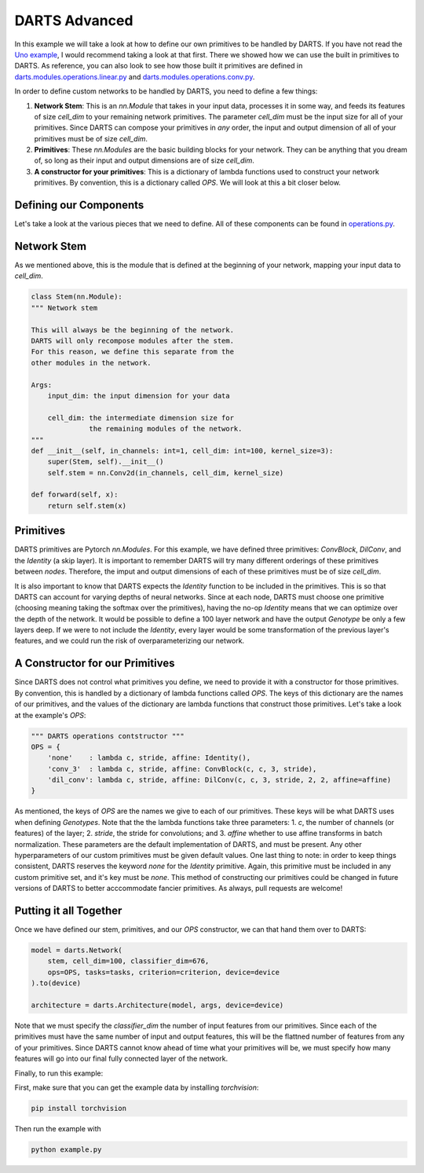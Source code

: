 ==============
DARTS Advanced
==============

In this example we will take a look at how to define our own primitives to be handled by DARTS. If 
you have not read the `Uno example`_, I would recommend taking a look at that first. There we showed 
how we can use the built in primitives to DARTS. As reference, you can also look to see how those 
built it primitives are defined in `darts.modules.operations.linear.py`_ and 
`darts.modules.operations.conv.py`_.

In order to define custom networks to be handled by DARTS, you need to define a few things:

1. **Network Stem**: This is an *nn.Module* that takes in your input data, processes it in some way,
   and feeds its features of size *cell_dim* to your remaining network primitives. The parameter 
   *cell_dim* must be the input size for all of your primitives. Since DARTS can compose your primitives
   in *any* order, the input and output dimension of all of your primitives must be of size *cell_dim*.

2. **Primitives**: These *nn.Modules* are the basic building blocks for your network. They can be anything
   that you dream of, so long as their input and output dimensions are of size *cell_dim*.

3. **A constructor for your primitives**: This is a dictionary of lambda functions used to construct your
   network primitives. By convention, this is a dictionary called *OPS*. We will look at this a bit closer
   below.

Defining our Components
-----------------------

Let's take a look at the various pieces that we need to define. All of these components can be found in 
`operations.py`_.

Network Stem
------------

As we mentioned above, this is the module that is defined at the beginning of your network, mapping your
input data to *cell_dim*.

.. code-block:: python

    class Stem(nn.Module):
    """ Network stem

    This will always be the beginning of the network.
    DARTS will only recompose modules after the stem.
    For this reason, we define this separate from the
    other modules in the network.

    Args:
        input_dim: the input dimension for your data

        cell_dim: the intermediate dimension size for
                  the remaining modules of the network.
    """
    def __init__(self, in_channels: int=1, cell_dim: int=100, kernel_size=3):
        super(Stem, self).__init__()
        self.stem = nn.Conv2d(in_channels, cell_dim, kernel_size)

    def forward(self, x):
        return self.stem(x)

Primitives
----------

DARTS primitives are Pytorch *nn.Modules*. For this example, we have defined three primitives: *ConvBlock*,
*DilConv*, and the *Identity* (a skip layer). It is important to remember DARTS will try many different 
orderings of these primitives between *nodes*. Therefore, the imput and output dimensions of each of these 
primitives must be of size *cell_dim*. 

It is also important to know that DARTS expects the *Identity* function to be included in the primitives. 
This is so that DARTS can account for varying depths of neural networks. Since at each node, DARTS must choose
one primitive (choosing meaning taking the softmax over the primitives), having the no-op *Identity* means 
that we can optimize over the depth of the network. It would be possible to define a 100 layer network and
have the output *Genotype* be only a few layers deep. If we were to not include the *Identity*, every layer
would be some transformation of the previous layer's features, and we could run the risk of overparameterizing
our network.

A Constructor for our Primitives
--------------------------------

Since DARTS does not control what primitives you define, we need to provide it with a constructor for those
primitives. By convention, this is handled by a dictionary of lambda functions called *OPS*. The keys of this 
dictionary are the names of our primitives, and the values of the dictionary are lambda functions that 
construct those primitives. Let's take a look at the example's *OPS*:

.. code-block:: python

    """ DARTS operations contstructor """
    OPS = {
        'none'    : lambda c, stride, affine: Identity(),
        'conv_3'  : lambda c, stride, affine: ConvBlock(c, c, 3, stride),
        'dil_conv': lambda c, stride, affine: DilConv(c, c, 3, stride, 2, 2, affine=affine)
    }

As mentioned, the keys of *OPS* are the names we give to each of our primitives. These keys will be 
what DARTS uses when defining *Genotypes*. Note that the the lambda functions take three parameters: 
1. *c*, the number of channels (or features) of the layer; 2. *stride*, the stride for convolutions; and
3. *affine* whether to use affine transforms in batch normalization. These parameters are the default 
implementation of DARTS, and must be present. Any other hyperparameters of our custom primitives must be
given default values. One last thing to note: in order to keep things consistent, DARTS reserves the keyword
*none* for the *Identity* primitive. Again, this primitive must be included in any custom primitive set, and
it's key must be *none*. This method of constructing our primitives could be changed in future versions of 
DARTS to better acccommodate fancier primitives. As always, pull requests are welcome!

Putting it all Together
-----------------------

Once we have defined our stem, primitives, and our *OPS* constructor, we can that hand them over to DARTS:

.. code-block:: python

    model = darts.Network(
        stem, cell_dim=100, classifier_dim=676,
        ops=OPS, tasks=tasks, criterion=criterion, device=device
    ).to(device)

    architecture = darts.Architecture(model, args, device=device)

Note that we must specify the *classifier_dim* the number of input features from our primitives. Since each 
of the primitives must have the same number of input and output features, this will be the flattned number 
of features from any of your primitives. Since DARTS cannot know ahead of time what your primitives will be,
we must specify how many features will go into our final fully connected layer of the network.

Finally, to run this example:

First, make sure that you can get the example data by installing `torchvision`:

.. code-block::

    pip install torchvision

Then run the example with

.. code-block::

    python example.py

.. References
.. ----------
.. _paper: https://openreview.net/forum?id=S1eYHoC5FX
.. _darts.modules.operations.conv.py: ../../../common/darts/modules/operations/conv.py
.. _darts.modules.operations.linear.py: ../../../common/darts/modules.operations.linear.py
.. _operations.py: ./operations.py
.. _Uno example: ../uno
